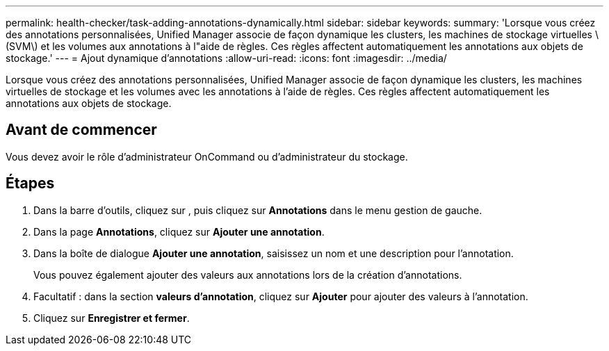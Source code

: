 ---
permalink: health-checker/task-adding-annotations-dynamically.html 
sidebar: sidebar 
keywords:  
summary: 'Lorsque vous créez des annotations personnalisées, Unified Manager associe de façon dynamique les clusters, les machines de stockage virtuelles \(SVM\) et les volumes aux annotations à l"aide de règles. Ces règles affectent automatiquement les annotations aux objets de stockage.' 
---
= Ajout dynamique d'annotations
:allow-uri-read: 
:icons: font
:imagesdir: ../media/


[role="lead"]
Lorsque vous créez des annotations personnalisées, Unified Manager associe de façon dynamique les clusters, les machines virtuelles de stockage et les volumes avec les annotations à l'aide de règles. Ces règles affectent automatiquement les annotations aux objets de stockage.



== Avant de commencer

Vous devez avoir le rôle d'administrateur OnCommand ou d'administrateur du stockage.



== Étapes

. Dans la barre d'outils, cliquez sur *image:../media/clusterpage-settings-icon.gif[""]*, puis cliquez sur *Annotations* dans le menu gestion de gauche.
. Dans la page *Annotations*, cliquez sur *Ajouter une annotation*.
. Dans la boîte de dialogue *Ajouter une annotation*, saisissez un nom et une description pour l'annotation.
+
Vous pouvez également ajouter des valeurs aux annotations lors de la création d'annotations.

. Facultatif : dans la section *valeurs d'annotation*, cliquez sur *Ajouter* pour ajouter des valeurs à l'annotation.
. Cliquez sur *Enregistrer et fermer*.


